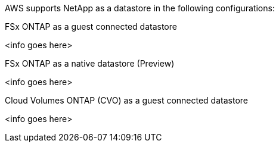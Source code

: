 AWS supports NetApp as a datastore in the following configurations:

.FSx ONTAP as a guest connected datastore
[%collapsible]
<info goes here>

.FSx ONTAP as a native datastore (Preview)
[%collapsible]
<info goes here>

.Cloud Volumes ONTAP (CVO) as a guest connected datastore
[%collapsible]
<info goes here>
